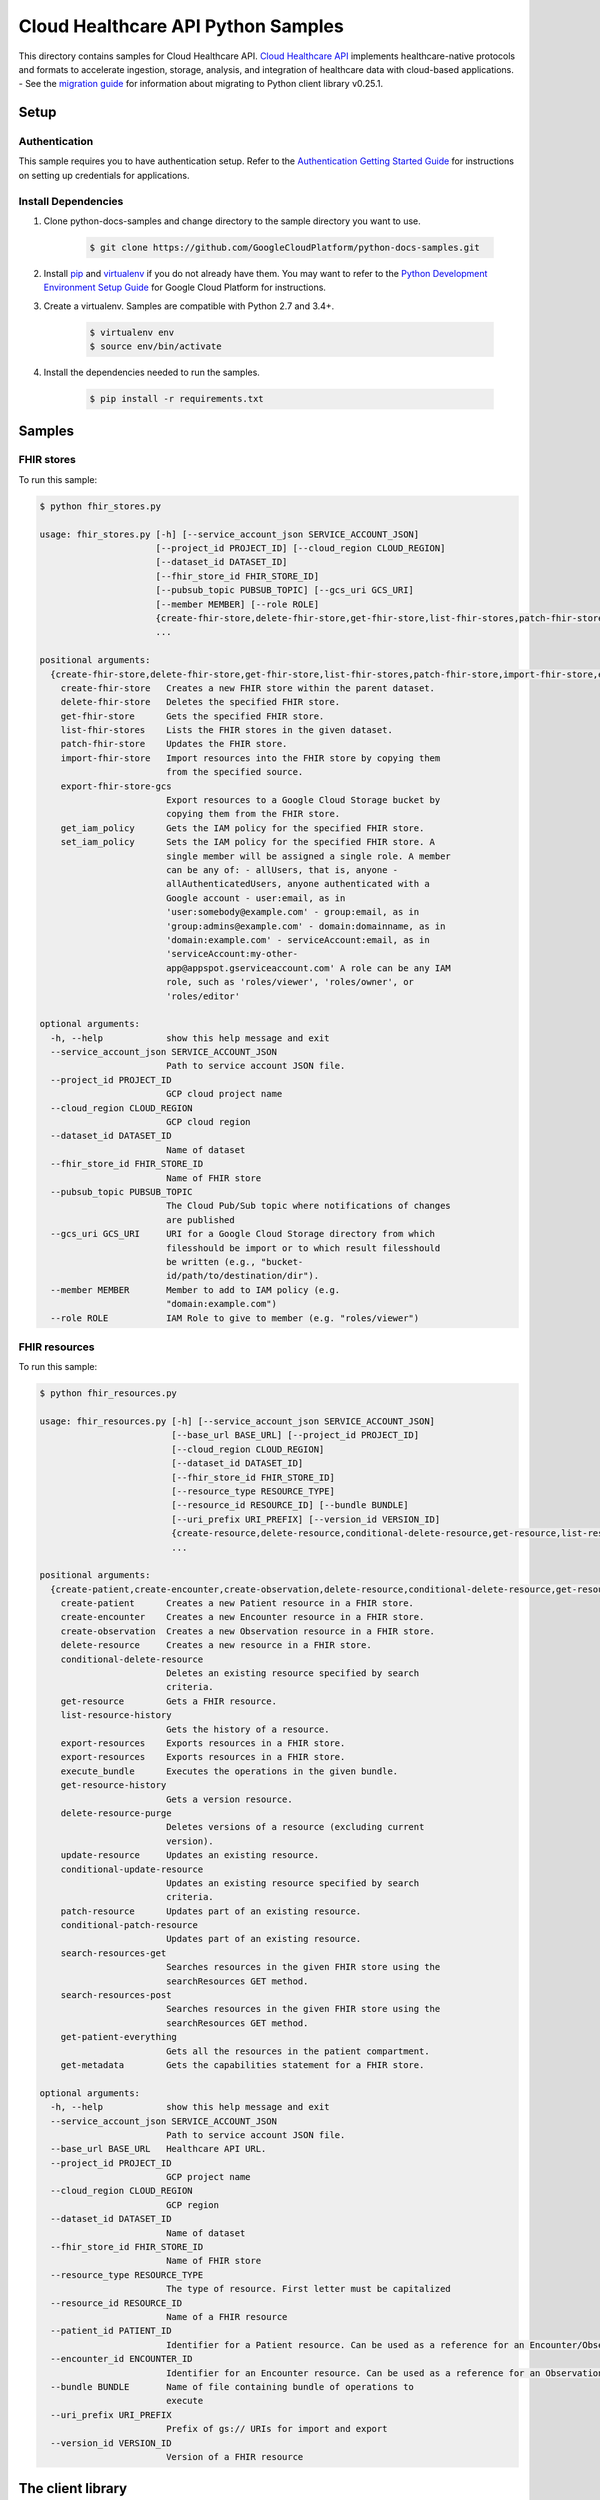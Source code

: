 .. This file is automatically generated. Do not edit this file directly.

Cloud Healthcare API Python Samples
===============================================================================

.. image:: https://gstatic.com/cloudssh/images/open-btn.png
   :target: https://console.cloud.google.com/cloudshell/open?git_repo=https://github.com/GoogleCloudPlatform/python-docs-samples&page=editor&open_in_editor=healthcare/api-client/fhir/README.rst


This directory contains samples for Cloud Healthcare API. `Cloud Healthcare API`_ implements healthcare-native protocols and formats to accelerate ingestion, storage, analysis, and integration of healthcare data with cloud-based applications.
- See the `migration guide`_ for information about migrating to Python client library v0.25.1.

.. _migration guide: https://cloud.google.com/vision/docs/python-client-migration




.. _Cloud Healthcare API: https://cloud.google.com/healthcare/docs

Setup
-------------------------------------------------------------------------------


Authentication
++++++++++++++

This sample requires you to have authentication setup. Refer to the
`Authentication Getting Started Guide`_ for instructions on setting up
credentials for applications.

.. _Authentication Getting Started Guide:
    https://cloud.google.com/docs/authentication/getting-started

Install Dependencies
++++++++++++++++++++

#. Clone python-docs-samples and change directory to the sample directory you want to use.

    .. code-block:: bash

        $ git clone https://github.com/GoogleCloudPlatform/python-docs-samples.git

#. Install `pip`_ and `virtualenv`_ if you do not already have them. You may want to refer to the `Python Development Environment Setup Guide`_ for Google Cloud Platform for instructions.

   .. _Python Development Environment Setup Guide:
       https://cloud.google.com/python/setup

#. Create a virtualenv. Samples are compatible with Python 2.7 and 3.4+.

    .. code-block:: bash

        $ virtualenv env
        $ source env/bin/activate

#. Install the dependencies needed to run the samples.

    .. code-block:: bash

        $ pip install -r requirements.txt

.. _pip: https://pip.pypa.io/
.. _virtualenv: https://virtualenv.pypa.io/

Samples
-------------------------------------------------------------------------------

FHIR stores
+++++++++++++++++++++++++++++++++++++++++++++++++++++++++++++++++++++++++++++++

.. image:: https://gstatic.com/cloudssh/images/open-btn.png
   :target: https://console.cloud.google.com/cloudshell/open?git_repo=https://github.com/GoogleCloudPlatform/python-docs-samples&page=editor&open_in_editor=healthcare/api-client/fhir/fhir_stores.py,healthcare/api-client/fhir/README.rst




To run this sample:

.. code-block:: bash

    $ python fhir_stores.py

    usage: fhir_stores.py [-h] [--service_account_json SERVICE_ACCOUNT_JSON]
                          [--project_id PROJECT_ID] [--cloud_region CLOUD_REGION]
                          [--dataset_id DATASET_ID]
                          [--fhir_store_id FHIR_STORE_ID]
                          [--pubsub_topic PUBSUB_TOPIC] [--gcs_uri GCS_URI]
                          [--member MEMBER] [--role ROLE]
                          {create-fhir-store,delete-fhir-store,get-fhir-store,list-fhir-stores,patch-fhir-store,import-fhir-store,export-fhir-store-gcs,get_iam_policy,set_iam_policy}
                          ...

    positional arguments:
      {create-fhir-store,delete-fhir-store,get-fhir-store,list-fhir-stores,patch-fhir-store,import-fhir-store,export-fhir-store-gcs,get_iam_policy,set_iam_policy}
        create-fhir-store   Creates a new FHIR store within the parent dataset.
        delete-fhir-store   Deletes the specified FHIR store.
        get-fhir-store      Gets the specified FHIR store.
        list-fhir-stores    Lists the FHIR stores in the given dataset.
        patch-fhir-store    Updates the FHIR store.
        import-fhir-store   Import resources into the FHIR store by copying them
                            from the specified source.
        export-fhir-store-gcs
                            Export resources to a Google Cloud Storage bucket by
                            copying them from the FHIR store.
        get_iam_policy      Gets the IAM policy for the specified FHIR store.
        set_iam_policy      Sets the IAM policy for the specified FHIR store. A
                            single member will be assigned a single role. A member
                            can be any of: - allUsers, that is, anyone -
                            allAuthenticatedUsers, anyone authenticated with a
                            Google account - user:email, as in
                            'user:somebody@example.com' - group:email, as in
                            'group:admins@example.com' - domain:domainname, as in
                            'domain:example.com' - serviceAccount:email, as in
                            'serviceAccount:my-other-
                            app@appspot.gserviceaccount.com' A role can be any IAM
                            role, such as 'roles/viewer', 'roles/owner', or
                            'roles/editor'

    optional arguments:
      -h, --help            show this help message and exit
      --service_account_json SERVICE_ACCOUNT_JSON
                            Path to service account JSON file.
      --project_id PROJECT_ID
                            GCP cloud project name
      --cloud_region CLOUD_REGION
                            GCP cloud region
      --dataset_id DATASET_ID
                            Name of dataset
      --fhir_store_id FHIR_STORE_ID
                            Name of FHIR store
      --pubsub_topic PUBSUB_TOPIC
                            The Cloud Pub/Sub topic where notifications of changes
                            are published
      --gcs_uri GCS_URI     URI for a Google Cloud Storage directory from which
                            filesshould be import or to which result filesshould
                            be written (e.g., "bucket-
                            id/path/to/destination/dir").
      --member MEMBER       Member to add to IAM policy (e.g.
                            "domain:example.com")
      --role ROLE           IAM Role to give to member (e.g. "roles/viewer")



FHIR resources
+++++++++++++++++++++++++++++++++++++++++++++++++++++++++++++++++++++++++++++++

.. image:: https://gstatic.com/cloudssh/images/open-btn.png
   :target: https://console.cloud.google.com/cloudshell/open?git_repo=https://github.com/GoogleCloudPlatform/python-docs-samples&page=editor&open_in_editor=healthcare/api-client/fhir/fhir_resources.py,healthcare/api-client/fhir/README.rst




To run this sample:

.. code-block:: bash

    $ python fhir_resources.py

    usage: fhir_resources.py [-h] [--service_account_json SERVICE_ACCOUNT_JSON]
                             [--base_url BASE_URL] [--project_id PROJECT_ID]
                             [--cloud_region CLOUD_REGION]
                             [--dataset_id DATASET_ID]
                             [--fhir_store_id FHIR_STORE_ID]
                             [--resource_type RESOURCE_TYPE]
                             [--resource_id RESOURCE_ID] [--bundle BUNDLE]
                             [--uri_prefix URI_PREFIX] [--version_id VERSION_ID]
                             {create-resource,delete-resource,conditional-delete-resource,get-resource,list-resource-history,export-resources,execute_bundle,get-resource-history,delete-resource-purge,update-resource,conditional-update-resource,patch-resource,conditional-patch-resource,search-resources-get,search-resources-post,get-patient-everything,get-metadata}
                             ...

    positional arguments:
      {create-patient,create-encounter,create-observation,delete-resource,conditional-delete-resource,get-resource,list-resource-history,export-resources,execute_bundle,get-resource-history,delete-resource-purge,update-resource,conditional-update-resource,patch-resource,conditional-patch-resource,search-resources-get,search-resources-post,get-patient-everything,get-metadata}
        create-patient      Creates a new Patient resource in a FHIR store.
        create-encounter    Creates a new Encounter resource in a FHIR store.
        create-observation  Creates a new Observation resource in a FHIR store.
        delete-resource     Creates a new resource in a FHIR store.
        conditional-delete-resource
                            Deletes an existing resource specified by search
                            criteria.
        get-resource        Gets a FHIR resource.
        list-resource-history
                            Gets the history of a resource.
        export-resources    Exports resources in a FHIR store.
        export-resources    Exports resources in a FHIR store.
        execute_bundle      Executes the operations in the given bundle.
        get-resource-history
                            Gets a version resource.
        delete-resource-purge
                            Deletes versions of a resource (excluding current
                            version).
        update-resource     Updates an existing resource.
        conditional-update-resource
                            Updates an existing resource specified by search
                            criteria.
        patch-resource      Updates part of an existing resource.
        conditional-patch-resource
                            Updates part of an existing resource.
        search-resources-get
                            Searches resources in the given FHIR store using the
                            searchResources GET method.
        search-resources-post
                            Searches resources in the given FHIR store using the
                            searchResources GET method.
        get-patient-everything
                            Gets all the resources in the patient compartment.
        get-metadata        Gets the capabilities statement for a FHIR store.

    optional arguments:
      -h, --help            show this help message and exit
      --service_account_json SERVICE_ACCOUNT_JSON
                            Path to service account JSON file.
      --base_url BASE_URL   Healthcare API URL.
      --project_id PROJECT_ID
                            GCP project name
      --cloud_region CLOUD_REGION
                            GCP region
      --dataset_id DATASET_ID
                            Name of dataset
      --fhir_store_id FHIR_STORE_ID
                            Name of FHIR store
      --resource_type RESOURCE_TYPE
                            The type of resource. First letter must be capitalized
      --resource_id RESOURCE_ID
                            Name of a FHIR resource
      --patient_id PATIENT_ID
                            Identifier for a Patient resource. Can be used as a reference for an Encounter/Observation
      --encounter_id ENCOUNTER_ID
                            Identifier for an Encounter resource. Can be used as a reference for an Observation
      --bundle BUNDLE       Name of file containing bundle of operations to
                            execute
      --uri_prefix URI_PREFIX
                            Prefix of gs:// URIs for import and export
      --version_id VERSION_ID
                            Version of a FHIR resource





The client library
-------------------------------------------------------------------------------

This sample uses the `Google Cloud Client Library for Python`_.
You can read the documentation for more details on API usage and use GitHub
to `browse the source`_ and  `report issues`_.

.. _Google Cloud Client Library for Python:
    https://googlecloudplatform.github.io/google-cloud-python/
.. _browse the source:
    https://github.com/GoogleCloudPlatform/google-cloud-python
.. _report issues:
    https://github.com/GoogleCloudPlatform/google-cloud-python/issues


.. _Google Cloud SDK: https://cloud.google.com/sdk/
